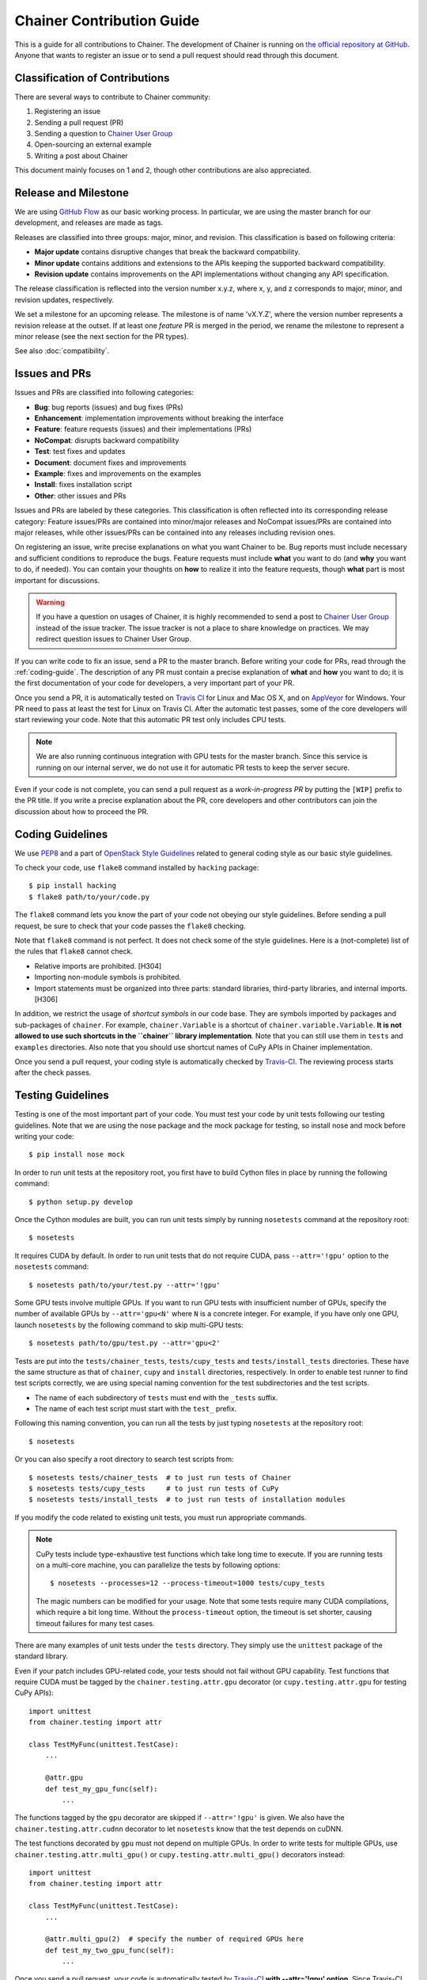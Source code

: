 Chainer Contribution Guide
==========================

This is a guide for all contributions to Chainer.
The development of Chainer is running on `the official repository at GitHub <https://github.com/pfnet/chainer>`_.
Anyone that wants to register an issue or to send a pull request should read through this document.

Classification of Contributions
-------------------------------

There are several ways to contribute to Chainer community:

1. Registering an issue
2. Sending a pull request (PR)
3. Sending a question to `Chainer User Group <https://groups.google.com/forum/#!forum/chainer>`_
4. Open-sourcing an external example
5. Writing a post about Chainer

This document mainly focuses on 1 and 2, though other contributions are also appreciated.

Release and Milestone
---------------------

We are using `GitHub Flow <http://scottchacon.com/2011/08/31/github-flow.html>`_ as our basic working process.
In particular, we are using the master branch for our development, and releases are made as tags.

Releases are classified into three groups: major, minor, and revision.
This classification is based on following criteria:

- **Major update** contains disruptive changes that break the backward compatibility.
- **Minor update** contains additions and extensions to the APIs keeping the supported backward compatibility.
- **Revision update** contains improvements on the API implementations without changing any API specification.

The release classification is reflected into the version number x.y.z, where x, y, and z corresponds to major, minor, and revision updates, respectively.

We set a milestone for an upcoming release.
The milestone is of name 'vX.Y.Z', where the version number represents a revision release at the outset.
If at least one *feature* PR is merged in the period, we rename the milestone to represent a minor release (see the next section for the PR types).

See also :doc:`compatibility`.

Issues and PRs
--------------

Issues and PRs are classified into following categories:

* **Bug**: bug reports (issues) and bug fixes (PRs)
* **Enhancement**: implementation improvements without breaking the interface
* **Feature**: feature requests (issues) and their implementations (PRs)
* **NoCompat**: disrupts backward compatibility
* **Test**: test fixes and updates
* **Document**: document fixes and improvements
* **Example**: fixes and improvements on the examples
* **Install**: fixes installation script
* **Other**: other issues and PRs

Issues and PRs are labeled by these categories.
This classification is often reflected into its corresponding release category: Feature issues/PRs are contained into minor/major releases and NoCompat issues/PRs are contained into major releases, while other issues/PRs can be contained into any releases including revision ones.

On registering an issue, write precise explanations on what you want Chainer to be.
Bug reports must include necessary and sufficient conditions to reproduce the bugs.
Feature requests must include **what** you want to do (and **why** you want to do, if needed).
You can contain your thoughts on **how** to realize it into the feature requests, though **what** part is most important for discussions.

.. warning::

   If you have a question on usages of Chainer, it is highly recommended to send a post to `Chainer User Group <https://groups.google.com/forum/#!forum/chainer>`_ instead of the issue tracker.
   The issue tracker is not a place to share knowledge on practices.
   We may redirect question issues to Chainer User Group.

If you can write code to fix an issue, send a PR to the master branch.
Before writing your code for PRs, read through the :ref:`coding-guide`.
The description of any PR must contain a precise explanation of **what** and **how** you want to do; it is the first documentation of your code for developers, a very important part of your PR.

Once you send a PR, it is automatically tested on `Travis CI <https://travis-ci.org/pfnet/chainer/>`_ for Linux and Mac OS X, and on `AppVeyor <https://ci.appveyor.com/project/pfnet/chainer>`_ for Windows.
Your PR need to pass at least the test for Linux on Travis CI.
After the automatic test passes, some of the core developers will start reviewing your code.
Note that this automatic PR test only includes CPU tests.

.. note::

   We are also running continuous integration with GPU tests for the master branch.
   Since this service is running on our internal server, we do not use it for automatic PR tests to keep the server secure.


Even if your code is not complete, you can send a pull request as a *work-in-progress PR* by putting the ``[WIP]`` prefix to the PR title.
If you write a precise explanation about the PR, core developers and other contributors can join the discussion about how to proceed the PR.

.. _coding-guide:

Coding Guidelines
-----------------

We use `PEP8 <https://www.python.org/dev/peps/pep-0008/>`_ and a part of `OpenStack Style Guidelines <http://docs.openstack.org/developer/hacking/>`_ related to general coding style as our basic style guidelines.

To check your code, use ``flake8`` command installed by ``hacking`` package::

  $ pip install hacking
  $ flake8 path/to/your/code.py

The ``flake8`` command lets you know the part of your code not obeying our style guidelines.
Before sending a pull request, be sure to check that your code passes the ``flake8`` checking.

Note that ``flake8`` command is not perfect.
It does not check some of the style guidelines.
Here is a (not-complete) list of the rules that ``flake8`` cannot check.

* Relative imports are prohibited. [H304]
* Importing non-module symbols is prohibited.
* Import statements must be organized into three parts: standard libraries, third-party libraries, and internal imports. [H306]

In addition, we restrict the usage of *shortcut symbols* in our code base.
They are symbols imported by packages and sub-packages of ``chainer``.
For example, ``chainer.Variable`` is a shortcut of ``chainer.variable.Variable``.
**It is not allowed to use such shortcuts in the ``chainer`` library implementation**.
Note that you can still use them in ``tests`` and ``examples`` directories.
Also note that you should use shortcut names of CuPy APIs in Chainer implementation.

Once you send a pull request, your coding style is automatically checked by `Travis-CI <https://travis-ci.org/pfnet/chainer/>`_.
The reviewing process starts after the check passes.


Testing Guidelines
------------------

Testing is one of the most important part of your code.
You must test your code by unit tests following our testing guidelines.
Note that we are using the nose package and the mock package for testing, so install nose and mock before writing your code::

  $ pip install nose mock

In order to run unit tests at the repository root, you first have to build Cython files in place by running the following command::

  $ python setup.py develop

Once the Cython modules are built, you can run unit tests simply by running ``nosetests`` command at the repository root::

  $ nosetests

It requires CUDA by default.
In order to run unit tests that do not require CUDA, pass ``--attr='!gpu'`` option to the ``nosetests`` command::

  $ nosetests path/to/your/test.py --attr='!gpu'

Some GPU tests involve multiple GPUs.
If you want to run GPU tests with insufficient number of GPUs, specify the number of available GPUs by ``--attr='gpu<N'`` where ``N`` is a concrete integer.
For example, if you have only one GPU, launch ``nosetests`` by the following command to skip multi-GPU tests::

  $ nosetests path/to/gpu/test.py --attr='gpu<2'

Tests are put into the ``tests/chainer_tests``, ``tests/cupy_tests`` and ``tests/install_tests`` directories.
These have the same structure as that of ``chainer``, ``cupy`` and ``install`` directories, respectively.
In order to enable test runner to find test scripts correctly, we are using special naming convention for the test subdirectories and the test scripts.

* The name of each subdirectory of ``tests`` must end with the ``_tests`` suffix.
* The name of each test script must start with the ``test_`` prefix.

Following this naming convention, you can run all the tests by just typing ``nosetests`` at the repository root::

  $ nosetests

Or you can also specify a root directory to search test scripts from::

  $ nosetests tests/chainer_tests  # to just run tests of Chainer
  $ nosetests tests/cupy_tests     # to just run tests of CuPy
  $ nosetests tests/install_tests  # to just run tests of installation modules

If you modify the code related to existing unit tests, you must run appropriate commands.

.. note::
   CuPy tests include type-exhaustive test functions which take long time to execute.
   If you are running tests on a multi-core machine, you can parallelize the tests by following options::

     $ nosetests --processes=12 --process-timeout=1000 tests/cupy_tests

   The magic numbers can be modified for your usage.
   Note that some tests require many CUDA compilations, which require a bit long time.
   Without the ``process-timeout`` option, the timeout is set shorter, causing timeout failures for many test cases.

There are many examples of unit tests under the ``tests`` directory.
They simply use the ``unittest`` package of the standard library.

Even if your patch includes GPU-related code, your tests should not fail without GPU capability.
Test functions that require CUDA must be tagged by the ``chainer.testing.attr.gpu`` decorator (or ``cupy.testing.attr.gpu`` for testing CuPy APIs)::

  import unittest
  from chainer.testing import attr

  class TestMyFunc(unittest.TestCase):
      ...

      @attr.gpu
      def test_my_gpu_func(self):
          ...

The functions tagged by the ``gpu`` decorator are skipped if ``--attr='!gpu'`` is given.
We also have the ``chainer.testing.attr.cudnn`` decorator to let ``nosetests`` know that the test depends on cuDNN.

The test functions decorated by ``gpu`` must not depend on multiple GPUs.
In order to write tests for multiple GPUs, use ``chainer.testing.attr.multi_gpu()`` or ``cupy.testing.attr.multi_gpu()`` decorators instead::

  import unittest
  from chainer.testing import attr

  class TestMyFunc(unittest.TestCase):
      ...

      @attr.multi_gpu(2)  # specify the number of required GPUs here
      def test_my_two_gpu_func(self):
          ...

Once you send a pull request, your code is automatically tested by `Travis-CI <https://travis-ci.org/pfnet/chainer/>`_ **with --attr='!gpu' option**.
Since Travis-CI does not support CUDA, we cannot check your CUDA-related code automatically.
The reviewing process starts after the test passes.
Note that reviewers will test your code without the option to check CUDA-related code.

.. note::
   Some of numerically unstable tests might cause errors irrelevant to your changes.
   In such a case, we ignore the failures and go on to the review process, so do not worry about it.
